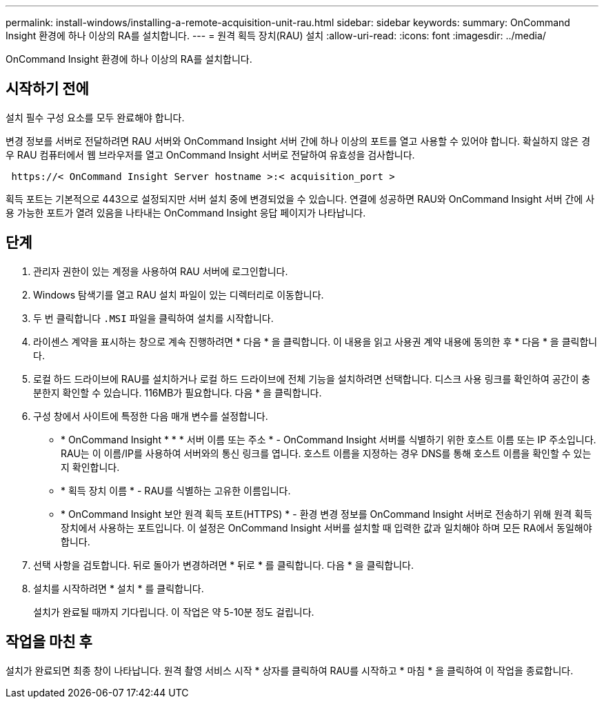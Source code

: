 ---
permalink: install-windows/installing-a-remote-acquisition-unit-rau.html 
sidebar: sidebar 
keywords:  
summary: OnCommand Insight 환경에 하나 이상의 RA를 설치합니다. 
---
= 원격 획득 장치(RAU) 설치
:allow-uri-read: 
:icons: font
:imagesdir: ../media/


[role="lead"]
OnCommand Insight 환경에 하나 이상의 RA를 설치합니다.



== 시작하기 전에

설치 필수 구성 요소를 모두 완료해야 합니다.

변경 정보를 서버로 전달하려면 RAU 서버와 OnCommand Insight 서버 간에 하나 이상의 포트를 열고 사용할 수 있어야 합니다. 확실하지 않은 경우 RAU 컴퓨터에서 웹 브라우저를 열고 OnCommand Insight 서버로 전달하여 유효성을 검사합니다.

[listing]
----
 https://< OnCommand Insight Server hostname >:< acquisition_port >
----
획득 포트는 기본적으로 443으로 설정되지만 서버 설치 중에 변경되었을 수 있습니다. 연결에 성공하면 RAU와 OnCommand Insight 서버 간에 사용 가능한 포트가 열려 있음을 나타내는 OnCommand Insight 응답 페이지가 나타납니다.



== 단계

. 관리자 권한이 있는 계정을 사용하여 RAU 서버에 로그인합니다.
. Windows 탐색기를 열고 RAU 설치 파일이 있는 디렉터리로 이동합니다.
. 두 번 클릭합니다 `.MSI` 파일을 클릭하여 설치를 시작합니다.
. 라이센스 계약을 표시하는 창으로 계속 진행하려면 * 다음 * 을 클릭합니다. 이 내용을 읽고 사용권 계약 내용에 동의한 후 * 다음 * 을 클릭합니다.
. 로컬 하드 드라이브에 RAU를 설치하거나 로컬 하드 드라이브에 전체 기능을 설치하려면 선택합니다. 디스크 사용 링크를 확인하여 공간이 충분한지 확인할 수 있습니다. 116MB가 필요합니다. 다음 * 을 클릭합니다.
. 구성 창에서 사이트에 특정한 다음 매개 변수를 설정합니다.
+
** * OnCommand Insight * * * 서버 이름 또는 주소 * - OnCommand Insight 서버를 식별하기 위한 호스트 이름 또는 IP 주소입니다. RAU는 이 이름/IP를 사용하여 서버와의 통신 링크를 엽니다. 호스트 이름을 지정하는 경우 DNS를 통해 호스트 이름을 확인할 수 있는지 확인합니다.
** * 획득 장치 이름 * - RAU를 식별하는 고유한 이름입니다.
** * OnCommand Insight 보안 원격 획득 포트(HTTPS) * - 환경 변경 정보를 OnCommand Insight 서버로 전송하기 위해 원격 획득 장치에서 사용하는 포트입니다. 이 설정은 OnCommand Insight 서버를 설치할 때 입력한 값과 일치해야 하며 모든 RA에서 동일해야 합니다.


. 선택 사항을 검토합니다. 뒤로 돌아가 변경하려면 * 뒤로 * 를 클릭합니다. 다음 * 을 클릭합니다.
. 설치를 시작하려면 * 설치 * 를 클릭합니다.
+
설치가 완료될 때까지 기다립니다. 이 작업은 약 5-10분 정도 걸립니다.





== 작업을 마친 후

설치가 완료되면 최종 창이 나타납니다. 원격 촬영 서비스 시작 * 상자를 클릭하여 RAU를 시작하고 * 마침 * 을 클릭하여 이 작업을 종료합니다.
